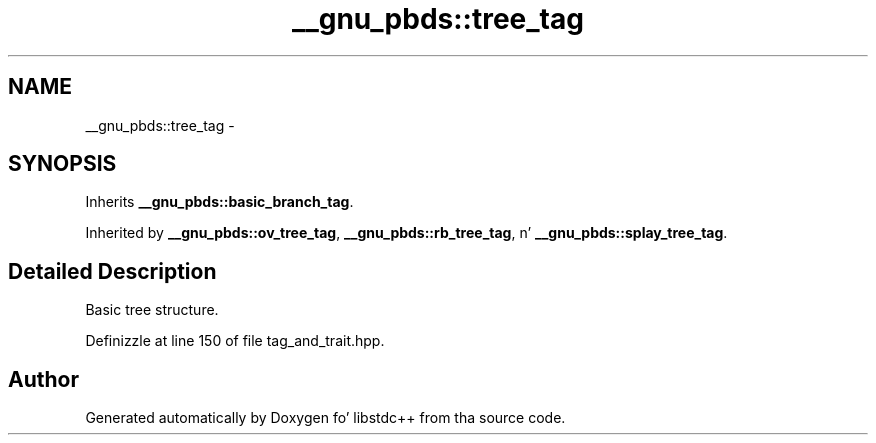 .TH "__gnu_pbds::tree_tag" 3 "Thu Sep 11 2014" "libstdc++" \" -*- nroff -*-
.ad l
.nh
.SH NAME
__gnu_pbds::tree_tag \- 
.SH SYNOPSIS
.br
.PP
.PP
Inherits \fB__gnu_pbds::basic_branch_tag\fP\&.
.PP
Inherited by \fB__gnu_pbds::ov_tree_tag\fP, \fB__gnu_pbds::rb_tree_tag\fP, n' \fB__gnu_pbds::splay_tree_tag\fP\&.
.SH "Detailed Description"
.PP 
Basic tree structure\&. 
.PP
Definizzle at line 150 of file tag_and_trait\&.hpp\&.

.SH "Author"
.PP 
Generated automatically by Doxygen fo' libstdc++ from tha source code\&.
